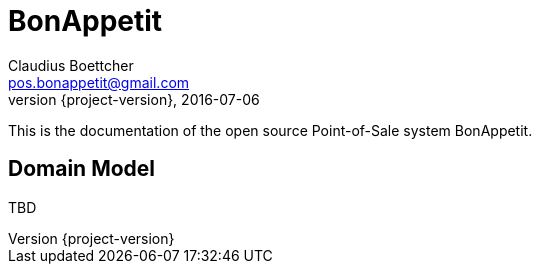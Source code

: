 = BonAppetit
Claudius Boettcher <pos.bonappetit@gmail.com>
2016-07-06
:revnumber: {project-version}
:example-caption!:
ifndef::imagesdir[:imagesdir: images]
ifndef::sourcedir[:sourcedir: ../java]

This is the documentation of the open source Point-of-Sale system BonAppetit.

== Domain Model

TBD

//[plantuml, diagram-classes, png]
//....
//class BlockProcessor
//class DiagramBlock
//class DitaaBlock
//class PlantUmlBlock
//
//BlockProcessor <|-- DiagramBlock
//DiagramBlock <|-- DitaaBlock
//DiagramBlock <|-- PlantUmlBlock
//....